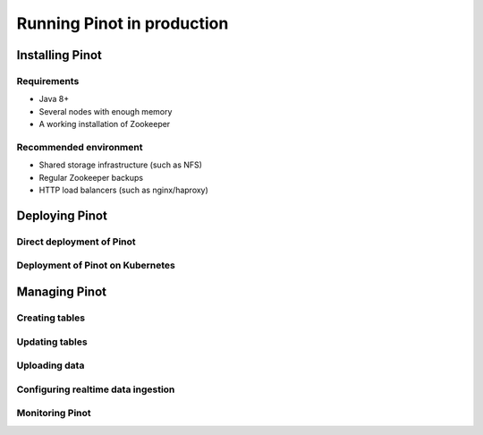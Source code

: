 ..
.. Licensed to the Apache Software Foundation (ASF) under one
.. or more contributor license agreements.  See the NOTICE file
.. distributed with this work for additional information
.. regarding copyright ownership.  The ASF licenses this file
.. to you under the Apache License, Version 2.0 (the
.. "License"); you may not use this file except in compliance
.. with the License.  You may obtain a copy of the License at
..
..   http://www.apache.org/licenses/LICENSE-2.0
..
.. Unless required by applicable law or agreed to in writing,
.. software distributed under the License is distributed on an
.. "AS IS" BASIS, WITHOUT WARRANTIES OR CONDITIONS OF ANY
.. KIND, either express or implied.  See the License for the
.. specific language governing permissions and limitations
.. under the License.
..

Running Pinot in production
===========================

Installing Pinot
----------------

Requirements
~~~~~~~~~~~~

* Java 8+
* Several nodes with enough memory
* A working installation of Zookeeper

Recommended environment
~~~~~~~~~~~~~~~~~~~~~~~

* Shared storage infrastructure (such as NFS)
* Regular Zookeeper backups
* HTTP load balancers (such as nginx/haproxy)

Deploying Pinot
---------------

Direct deployment of Pinot
~~~~~~~~~~~~~~~~~~~~~~~~~~

Deployment of Pinot on Kubernetes
~~~~~~~~~~~~~~~~~~~~~~~~~~~~~~~~~

Managing Pinot
--------------

Creating tables
~~~~~~~~~~~~~~~

Updating tables
~~~~~~~~~~~~~~~

Uploading data
~~~~~~~~~~~~~~

Configuring realtime data ingestion
~~~~~~~~~~~~~~~~~~~~~~~~~~~~~~~~~~~

Monitoring Pinot
~~~~~~~~~~~~~~~~



